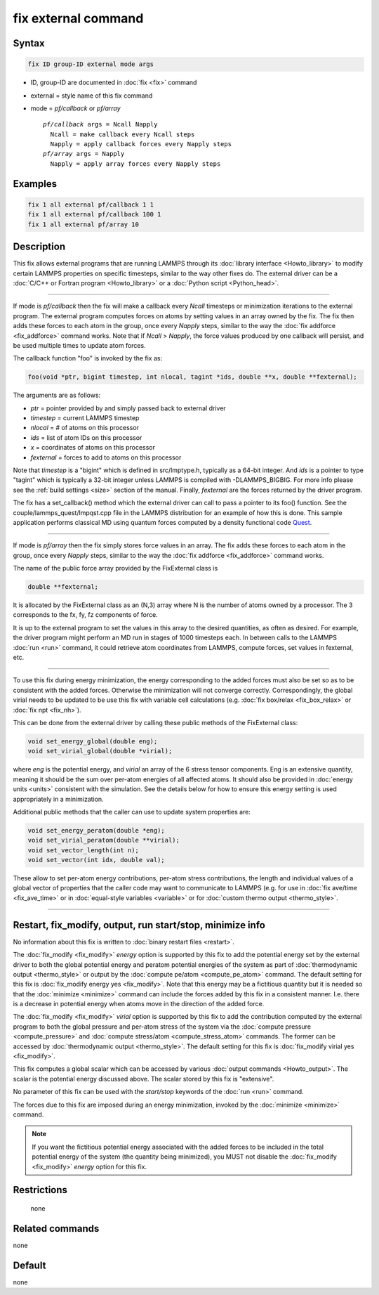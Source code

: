 .. index:: fix external

fix external command
====================

Syntax
""""""

.. code-block:: LAMMPS

   fix ID group-ID external mode args

* ID, group-ID are documented in :doc:`fix <fix>` command
* external = style name of this fix command
* mode = *pf/callback* or *pf/array*

  .. parsed-literal::

       *pf/callback* args = Ncall Napply
         Ncall = make callback every Ncall steps
         Napply = apply callback forces every Napply steps
       *pf/array* args = Napply
         Napply = apply array forces every Napply steps

Examples
""""""""

.. code-block:: LAMMPS

   fix 1 all external pf/callback 1 1
   fix 1 all external pf/callback 100 1
   fix 1 all external pf/array 10

Description
"""""""""""

This fix allows external programs that are running LAMMPS through its
:doc:`library interface <Howto_library>` to modify certain LAMMPS
properties on specific timesteps, similar to the way other fixes do.
The external driver can be a :doc:`C/C++ or Fortran program <Howto_library>` or a :doc:`Python script <Python_head>`.

----------

If mode is *pf/callback* then the fix will make a callback every
*Ncall* timesteps or minimization iterations to the external program.
The external program computes forces on atoms by setting values in an
array owned by the fix.  The fix then adds these forces to each atom
in the group, once every *Napply* steps, similar to the way the :doc:`fix addforce <fix_addforce>` command works.  Note that if *Ncall* >
*Napply*, the force values produced by one callback will persist, and
be used multiple times to update atom forces.

The callback function "foo" is invoked by the fix as:

.. code-block:: c++

   foo(void *ptr, bigint timestep, int nlocal, tagint *ids, double **x, double **fexternal);

The arguments are as follows:

* *ptr* = pointer provided by and simply passed back to external driver
* *timestep* = current LAMMPS timestep
* *nlocal* = # of atoms on this processor
* *ids* = list of atom IDs on this processor
* *x* = coordinates of atoms on this processor
* *fexternal* = forces to add to atoms on this processor

Note that *timestep* is a "bigint" which is defined in src/lmptype.h,
typically as a 64-bit integer. And *ids* is a pointer to type "tagint"
which is typically a 32-bit integer unless LAMMPS is compiled with
-DLAMMPS_BIGBIG. For more info please see the :ref:`build settings
<size>` section of the manual.  Finally, *fexternal* are the forces
returned by the driver program.

The fix has a set_callback() method which the external driver can call
to pass a pointer to its foo() function.  See the
couple/lammps_quest/lmpqst.cpp file in the LAMMPS distribution for an
example of how this is done.  This sample application performs
classical MD using quantum forces computed by a density functional
code `Quest <quest_>`_.

.. _quest: https://dft.sandia.gov/Quest

----------

If mode is *pf/array* then the fix simply stores force values in an
array.  The fix adds these forces to each atom in the group, once
every *Napply* steps, similar to the way the :doc:`fix addforce
<fix_addforce>` command works.

The name of the public force array provided by the FixExternal
class is

.. code-block:: c++

   double **fexternal;

It is allocated by the FixExternal class as an (N,3) array where N is
the number of atoms owned by a processor.  The 3 corresponds to the
fx, fy, fz components of force.

It is up to the external program to set the values in this array to
the desired quantities, as often as desired.  For example, the driver
program might perform an MD run in stages of 1000 timesteps each.  In
between calls to the LAMMPS :doc:`run <run>` command, it could retrieve
atom coordinates from LAMMPS, compute forces, set values in fexternal,
etc.

----------

To use this fix during energy minimization, the energy corresponding
to the added forces must also be set so as to be consistent with the
added forces.  Otherwise the minimization will not converge correctly.
Correspondingly, the global virial needs to be updated to be use this
fix with variable cell calculations (e.g. :doc:`fix box/relax <fix_box_relax>`
or :doc:`fix npt <fix_nh>`).

This can be done from the external driver by calling these public
methods of the FixExternal class:

.. code-block:: c++

   void set_energy_global(double eng);
   void set_virial_global(double *virial);

where *eng* is the potential energy, and *virial* an array of the 6
stress tensor components.  Eng is an extensive quantity,
meaning it should be the sum over per-atom energies of all affected
atoms.  It should also be provided in :doc:`energy units <units>`
consistent with the simulation.  See the details below for how to
ensure this energy setting is used appropriately in a minimization.

Additional public methods that the caller can use to update system
properties are:

.. code-block:: c++

   void set_energy_peratom(double *eng);
   void set_virial_peratom(double **virial);
   void set_vector_length(int n);
   void set_vector(int idx, double val);

These allow to set per-atom energy contributions, per-atom stress
contributions, the length and individual values of a global vector
of properties that the caller code may want to communicate  to LAMMPS
(e.g. for use in :doc:`fix ave/time <fix_ave_time>` or in
:doc:`equal-style variables <variable>` or for
:doc:`custom thermo output <thermo_style>`.

----------

Restart, fix_modify, output, run start/stop, minimize info
"""""""""""""""""""""""""""""""""""""""""""""""""""""""""""

No information about this fix is written to :doc:`binary restart files
<restart>`.

The :doc:`fix_modify <fix_modify>` *energy* option is supported by
this fix to add the potential energy set by the external driver to
both the global potential energy and peratom potential energies of the
system as part of :doc:`thermodynamic output <thermo_style>` or output
by the :doc:`compute pe/atom <compute_pe_atom>` command.  The default
setting for this fix is :doc:`fix_modify energy yes <fix_modify>`.
Note that this energy may be a fictitious quantity but it is needed so
that the :doc:`minimize <minimize>` command can include the forces
added by this fix in a consistent manner.  I.e. there is a decrease in
potential energy when atoms move in the direction of the added force.

The :doc:`fix_modify <fix_modify>` *virial* option is supported by
this fix to add the contribution computed by the external program to
both the global pressure and per-atom stress of the system via the
:doc:`compute pressure <compute_pressure>` and :doc:`compute
stress/atom <compute_stress_atom>` commands.  The former can be
accessed by :doc:`thermodynamic output <thermo_style>`.  The default
setting for this fix is :doc:`fix_modify virial yes <fix_modify>`.

This fix computes a global scalar which can be accessed by various
:doc:`output commands <Howto_output>`.  The scalar is the potential
energy discussed above.  The scalar stored by this fix is "extensive".

No parameter of this fix can be used with the *start/stop* keywords of
the :doc:`run <run>` command.

The forces due to this fix are imposed during an energy minimization,
invoked by the :doc:`minimize <minimize>` command.

.. note::

   If you want the fictitious potential energy associated with the
   added forces to be included in the total potential energy of the
   system (the quantity being minimized), you MUST not disable the
   :doc:`fix_modify <fix_modify>` *energy* option for this fix.

Restrictions
""""""""""""
 none

Related commands
""""""""""""""""

none


Default
"""""""

none
